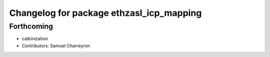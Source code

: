 ^^^^^^^^^^^^^^^^^^^^^^^^^^^^^^^^^^^^^^^^^
Changelog for package ethzasl_icp_mapping
^^^^^^^^^^^^^^^^^^^^^^^^^^^^^^^^^^^^^^^^^

Forthcoming
-----------
* catkinization
* Contributors: Samuel Charreyron
